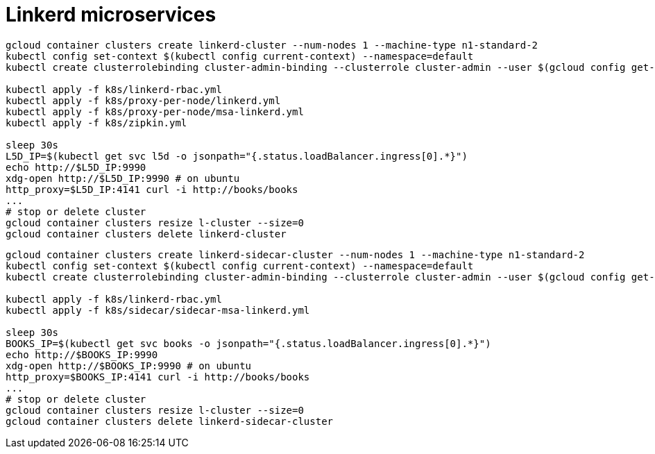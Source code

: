 = Linkerd microservices

----
gcloud container clusters create linkerd-cluster --num-nodes 1 --machine-type n1-standard-2
kubectl config set-context $(kubectl config current-context) --namespace=default
kubectl create clusterrolebinding cluster-admin-binding --clusterrole cluster-admin --user $(gcloud config get-value account)

kubectl apply -f k8s/linkerd-rbac.yml
kubectl apply -f k8s/proxy-per-node/linkerd.yml
kubectl apply -f k8s/proxy-per-node/msa-linkerd.yml
kubectl apply -f k8s/zipkin.yml

sleep 30s
L5D_IP=$(kubectl get svc l5d -o jsonpath="{.status.loadBalancer.ingress[0].*}")
echo http://$L5D_IP:9990
xdg-open http://$L5D_IP:9990 # on ubuntu
http_proxy=$L5D_IP:4141 curl -i http://books/books
...
# stop or delete cluster
gcloud container clusters resize l-cluster --size=0
gcloud container clusters delete linkerd-cluster
----

----
gcloud container clusters create linkerd-sidecar-cluster --num-nodes 1 --machine-type n1-standard-2
kubectl config set-context $(kubectl config current-context) --namespace=default
kubectl create clusterrolebinding cluster-admin-binding --clusterrole cluster-admin --user $(gcloud config get-value account)

kubectl apply -f k8s/linkerd-rbac.yml
kubectl apply -f k8s/sidecar/sidecar-msa-linkerd.yml

sleep 30s
BOOKS_IP=$(kubectl get svc books -o jsonpath="{.status.loadBalancer.ingress[0].*}")
echo http://$BOOKS_IP:9990
xdg-open http://$BOOKS_IP:9990 # on ubuntu
http_proxy=$BOOKS_IP:4141 curl -i http://books/books
...
# stop or delete cluster
gcloud container clusters resize l-cluster --size=0
gcloud container clusters delete linkerd-sidecar-cluster
----
